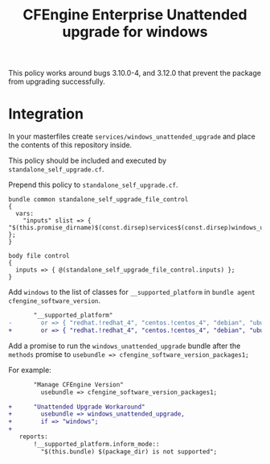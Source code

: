 #+Title: CFEngine Enterprise Unattended upgrade for windows

This policy works around bugs 3.10.0-4, and 3.12.0 that prevent the package
from upgrading successfully.

* Integration

In your masterfiles create =services/windows_unattended_upgrade= and place the
contents of this repository inside.

This policy should be included and executed by =standalone_self_upgrade.cf=.

Prepend this policy to =standalone_self_upgrade.cf=.

#+BEGIN_SRC cfenigne3
  bundle common standalone_self_upgrade_file_control
  {
    vars:
      "inputs" slist => { "$(this.promise_dirname)$(const.dirsep)services$(const.dirsep)windows_unattended_upgrade$(const.dirsep)policy$(const.dirsep)standalone_self_upgrade.cf" };
  }
  
  body file control
  {
    inputs => { @(standalone_self_upgrade_file_control.inputs) };
  }
#+END_SRC

Add =windows= to the list of classes for =__supported_platform= in =bundle agent cfengine_software_version=.


#+BEGIN_SRC diff
       "__supported_platform"
-        or => { "redhat.!redhat_4", "centos.!centos_4", "debian", "ubuntu", "hpux", "aix" };
+        or => { "redhat.!redhat_4", "centos.!centos_4", "debian", "ubuntu", "hpux", "aix", "windows" };
#+END_SRC


Add a promise to run the =windows_unattended_upgrade= bundle after the
=methods= promise to =usebundle => cfengine_software_version_packages1;=

For example:

#+BEGIN_SRC diff
       "Manage CFEngine Version"
         usebundle => cfengine_software_version_packages1;
 
+      "Unattended Upgrade Workaround"
+        usebundle => windows_unattended_upgrade,
+        if => "windows";
+
   reports:
       !__supported_platform.inform_mode::
         "$(this.bundle) $(package_dir) is not supported";
#+END_SRC

